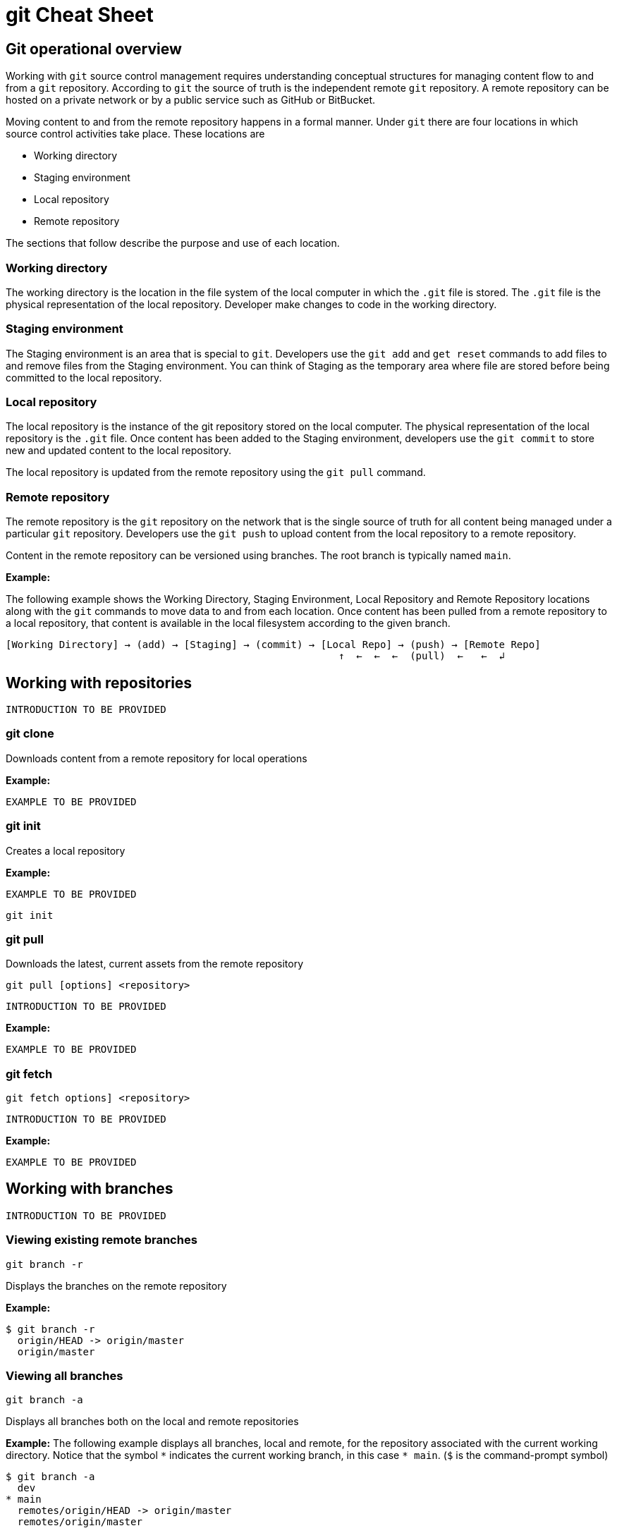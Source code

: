 = git Cheat Sheet
:experimental: true
:product-name:
:version: 1.0.0

== Git operational overview

Working with `git` source control management requires understanding conceptual structures for managing content flow to and from a `git` repository. According to `git` the source of truth is the independent remote `git` repository. A remote repository can be hosted on a private network or by a public service such as GitHub or BitBucket.

Moving content to and from the remote repository happens in a formal manner. Under `git` there are four locations in which source control activities take place. These locations are

* Working directory
* Staging environment
* Local repository
* Remote repository

The sections that follow describe the purpose and use of each location.

=== Working directory

The working directory is the location in the file system of the local computer in which the `.git` file is stored. The `.git` file is the physical representation of the local repository. Developer make changes to code in the working directory.

=== Staging environment

The Staging environment is an area that is special to `git`. Developers use the `git add` and `get reset` commands to add files to and remove files from the Staging environment. You can think of Staging as the temporary area where file are stored before being committed to the local repository.

=== Local repository
The local repository is the instance of the git repository stored on the local computer. The physical representation of the local repository is the `.git` file. Once content has been added to the Staging environment, developers use the `git commit` to store new and updated content to the local repository. 

The local repository is updated from the remote repository using the `git pull` command.

=== Remote repository

The remote repository is the `git` repository on the network that is the single source of truth for all content being managed under a particular `git` repository. Developers use the `git push` to upload content from the local repository to a remote repository.

Content in the remote repository can be versioned using branches. The root branch is typically named `main`.


*Example:*

The following example shows the Working Directory, Staging Environment, Local Repository and Remote Repository locations along with the `git` commands to move data to and from each location. Once content has been pulled from a remote repository to a local repository, that content is available in the local filesystem according to the given branch.

----
[Working Directory] → (add) → [Staging] → (commit) → [Local Repo] → (push) → [Remote Repo]
                                                        ↑  ←  ←  ←  (pull)  ←   ←  ↲ 
----

== Working with repositories

`INTRODUCTION TO BE PROVIDED`

=== git clone

Downloads content from a remote repository for local operations

*Example:*

`EXAMPLE TO BE PROVIDED`

=== git init

Creates a local repository

*Example:*

`EXAMPLE TO BE PROVIDED`

----
git init
----

=== git pull

Downloads the latest, current assets from the remote repository

----
git pull [options] <repository>
----

`INTRODUCTION TO BE PROVIDED`

*Example:*

`EXAMPLE TO BE PROVIDED`

=== git fetch

----
git fetch options] <repository>
----

`INTRODUCTION TO BE PROVIDED`

*Example:*

`EXAMPLE TO BE PROVIDED`

== Working with branches

`INTRODUCTION TO BE PROVIDED`

=== Viewing existing remote branches

----
git branch -r
----

Displays the branches on the remote repository

*Example:*

----
$ git branch -r
  origin/HEAD -> origin/master
  origin/master
----

=== Viewing all branches
----
git branch -a
----

Displays all branches both on the local and remote repositories

*Example:*
The following example displays all branches, local and remote, for the repository associated with the current working directory. Notice that the symbol `\*` indicates the current working branch, in this case `* main`. (`$` is the command-prompt symbol)

----
$ git branch -a
  dev
* main
  remotes/origin/HEAD -> origin/master
  remotes/origin/master
----

=== Creating a branch in the local repository

----
git branch <new_branch_name> <existing_tag_name>
----

*Example:*

The following example creates the a branch named `dev` that has the directories and files from the existing branch named `main`.

----
git branch dev main
----

=== Changing branches

----
git checkout <branch_name>
----

*Example:*

The following example changes the current working branch to the branch named `dev`. Then the command `git branch` is called to verify the branch change. Notice that the symbol `*` indicates the current working branch, in this case `* dev`.

----
$ git checkout dev
Switched to branch 'dev'

$ git branch 
* dev
  master
----

== Working with content

=== Determining the status of the local filesystem

----
git status [options] <directory_or_filename>
----

Reports the status of the current filesystem associated with the local repository. The parameter `<directory_or_filename>` is optional. If no `<directory_or_filename>` is provided, status is reported according to the present working directory (`pwd0`).

*Example:*

The following example uses `git status` to report the status of file and directories in the present working directory in comparison the state of the local repository.

----
$ git status
On branch dev
Changes not staged for commit:
  (use "git add <file>..." to update what will be committed)
  (use "git restore <file>..." to discard changes in working directory)
	modified:   git_cheat_sheet/readme.md

no changes added to commit (use "git add" and/or "git commit -a")
----


=== Adding new or updated content to Staging
----
git add [options] <files or directories>
----

Adds content to the Staging area according to the current branch in the local repository.

*Example:*

The following example creates a directory named `git_cheat_sheet` in the current branch. Then a file named `readme.md` is added to directory named `git_cheat_sheet`. Finally the `git add` command is used to add the local git Staging environment.

----
$ mkdir git_cheat_sheet
$ touch ./git_cheat_sheet/readme.md
$ git add ./git_cheat_sheet/
----

=== Committing new or updated content to the local repository

----
git commit [options] <files or directories>
----

Commits content to the local repository

*Example:*

The  following example uses the `git commit` command to commit the file `./git_cheat_sheet/readme.md` to the local repository along with a descriptive message: `adding new file for git-cheat-sheet`.

----
$ git commit -m "adding new file for git-cheat-sheet" ./git_cheat_sheet/readme.md
[dev 0c0fb31] adding content for git-cheat-sheet
 1 file changed, 0 insertions(+), 0 deletions(-)
 create mode 100644 git_cheat_sheet/readme.md
----

=== Pushing new or updated content to the remote repository

----
git push [options] <remote_repository>
----

Uploads content from the local repository to the remote repository. The parameter `<remote_repository>` is optional. If no remote repository is defined, content is pushed to the repository associated with the current working directory.

*Example:*

The following example uploads all content committed to the local repository up the default remote repository associated with the current working directory.

----
git push
----

=== Rolling back to a previous version

----
git restore
----

----
git reset
----

----
git reverts
----

*Example:*

`EXAMPLE TO BE PROVIDED`

== Merging content between branches

=== git merge

`EXPLANATION TO BE PROVIDED`

*Example:*

`EXAMPLE TO BE PROVIDED`

=== git mergetool

`EXPLANATION TO BE PROVIDED`

*Example:*

`EXAMPLE TO BE PROVIDED`

=== git rebase

`EXPLANATION TO BE PROVIDED`

*Example:*

`EXAMPLE TO BE PROVIDED`

== Viewing history of files in a repository

`INTRODUCTION TO BE PROVIDED`

=== git log

`EXPLANATION TO BE PROVIDED`

*Example:*

`EXAMPLE TO BE PROVIDED`

=== git blame

`EXPLANATION TO BE PROVIDED`

*Example:*

`EXAMPLE TO BE PROVIDED`

== Branch, commit and tag management

`INTRODUCTION TO BE PROVIDED`

=== git branch

Displays the various branches within a repository

----
git branch [options]
----

*Example:*

The following example uses the `-a` to list the all the branches in the local repository and shows the result. (`$` is the symbol for the command line prompt.)
----
$  git branch -a
* main
  remotes/origin/HEAD -> origin/main
  remotes/origin/feature/add_autocomplete
  remotes/origin/feature/add_help
  remotes/origin/main
----


=== git checkout

Checks out files from a branch in the local repository.

*Example:*

The following example checks out the files in the branch `feature/add_help` from the local repository and makes those files available in the working branch.

----
$ git checkout feature/add_help
Branch 'feature/add_help' set up to track remote branch 'feature/add_help' from 'origin'.
Switched to a new branch 'feature/add_help'
----

=== git tag

`EXPLANATION TO BE PROVIDED`

*Example:*

`EXAMPLE TO BE PROVIDED`

== Merging and rebasing

`INTRODUCTION TO BE PROVIDED`

=== git merge
`EXPLANATION TO BE PROVIDED`

*Example:*

`EXAMPLE TO BE PROVIDED`

=== git mergetool
`EXPLANATION TO BE PROVIDED`

*Example:*

`EXAMPLE TO BE PROVIDED`

=== git rebase
`EXPLANATION TO BE PROVIDED`

*Example:*

`EXAMPLE TO BE PROVIDED`

== Conflict resolution

`INTRODUCTION TO BE PROVIDED`

CONFLICT RESOLUTION SUBHEADS TO BE PROVIDED









